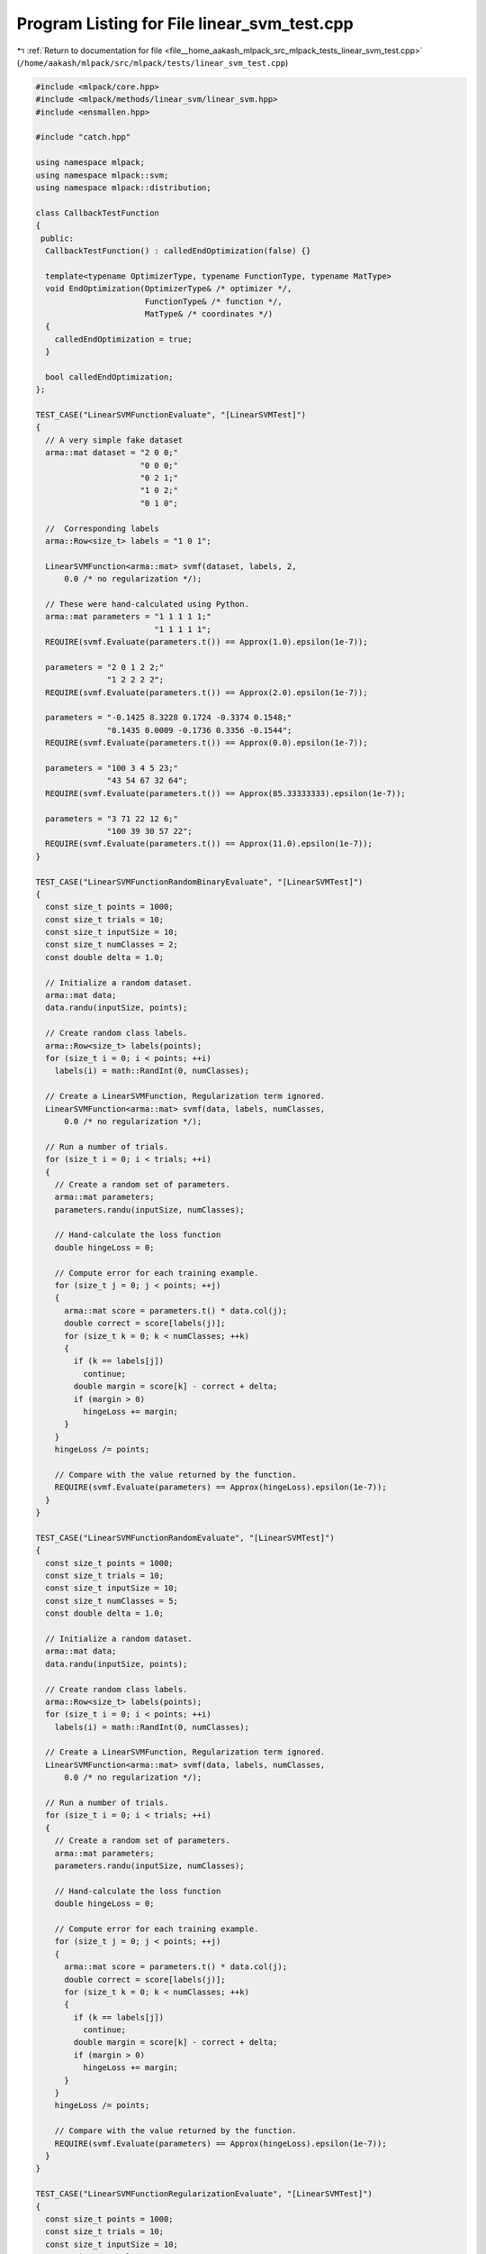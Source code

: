 
.. _program_listing_file__home_aakash_mlpack_src_mlpack_tests_linear_svm_test.cpp:

Program Listing for File linear_svm_test.cpp
============================================

|exhale_lsh| :ref:`Return to documentation for file <file__home_aakash_mlpack_src_mlpack_tests_linear_svm_test.cpp>` (``/home/aakash/mlpack/src/mlpack/tests/linear_svm_test.cpp``)

.. |exhale_lsh| unicode:: U+021B0 .. UPWARDS ARROW WITH TIP LEFTWARDS

.. code-block:: cpp

   
   #include <mlpack/core.hpp>
   #include <mlpack/methods/linear_svm/linear_svm.hpp>
   #include <ensmallen.hpp>
   
   #include "catch.hpp"
   
   using namespace mlpack;
   using namespace mlpack::svm;
   using namespace mlpack::distribution;
   
   class CallbackTestFunction
   {
    public:
     CallbackTestFunction() : calledEndOptimization(false) {}
   
     template<typename OptimizerType, typename FunctionType, typename MatType>
     void EndOptimization(OptimizerType& /* optimizer */,
                          FunctionType& /* function */,
                          MatType& /* coordinates */)
     {
       calledEndOptimization = true;
     }
   
     bool calledEndOptimization;
   };
   
   TEST_CASE("LinearSVMFunctionEvaluate", "[LinearSVMTest]")
   {
     // A very simple fake dataset
     arma::mat dataset = "2 0 0;"
                         "0 0 0;"
                         "0 2 1;"
                         "1 0 2;"
                         "0 1 0";
   
     //  Corresponding labels
     arma::Row<size_t> labels = "1 0 1";
   
     LinearSVMFunction<arma::mat> svmf(dataset, labels, 2,
         0.0 /* no regularization */);
   
     // These were hand-calculated using Python.
     arma::mat parameters = "1 1 1 1 1;"
                            "1 1 1 1 1";
     REQUIRE(svmf.Evaluate(parameters.t()) == Approx(1.0).epsilon(1e-7));
   
     parameters = "2 0 1 2 2;"
                  "1 2 2 2 2";
     REQUIRE(svmf.Evaluate(parameters.t()) == Approx(2.0).epsilon(1e-7));
   
     parameters = "-0.1425 8.3228 0.1724 -0.3374 0.1548;"
                  "0.1435 0.0009 -0.1736 0.3356 -0.1544";
     REQUIRE(svmf.Evaluate(parameters.t()) == Approx(0.0).epsilon(1e-7));
   
     parameters = "100 3 4 5 23;"
                  "43 54 67 32 64";
     REQUIRE(svmf.Evaluate(parameters.t()) == Approx(85.33333333).epsilon(1e-7));
   
     parameters = "3 71 22 12 6;"
                  "100 39 30 57 22";
     REQUIRE(svmf.Evaluate(parameters.t()) == Approx(11.0).epsilon(1e-7));
   }
   
   TEST_CASE("LinearSVMFunctionRandomBinaryEvaluate", "[LinearSVMTest]")
   {
     const size_t points = 1000;
     const size_t trials = 10;
     const size_t inputSize = 10;
     const size_t numClasses = 2;
     const double delta = 1.0;
   
     // Initialize a random dataset.
     arma::mat data;
     data.randu(inputSize, points);
   
     // Create random class labels.
     arma::Row<size_t> labels(points);
     for (size_t i = 0; i < points; ++i)
       labels(i) = math::RandInt(0, numClasses);
   
     // Create a LinearSVMFunction, Regularization term ignored.
     LinearSVMFunction<arma::mat> svmf(data, labels, numClasses,
         0.0 /* no regularization */);
   
     // Run a number of trials.
     for (size_t i = 0; i < trials; ++i)
     {
       // Create a random set of parameters.
       arma::mat parameters;
       parameters.randu(inputSize, numClasses);
   
       // Hand-calculate the loss function
       double hingeLoss = 0;
   
       // Compute error for each training example.
       for (size_t j = 0; j < points; ++j)
       {
         arma::mat score = parameters.t() * data.col(j);
         double correct = score[labels(j)];
         for (size_t k = 0; k < numClasses; ++k)
         {
           if (k == labels[j])
             continue;
           double margin = score[k] - correct + delta;
           if (margin > 0)
             hingeLoss += margin;
         }
       }
       hingeLoss /= points;
   
       // Compare with the value returned by the function.
       REQUIRE(svmf.Evaluate(parameters) == Approx(hingeLoss).epsilon(1e-7));
     }
   }
   
   TEST_CASE("LinearSVMFunctionRandomEvaluate", "[LinearSVMTest]")
   {
     const size_t points = 1000;
     const size_t trials = 10;
     const size_t inputSize = 10;
     const size_t numClasses = 5;
     const double delta = 1.0;
   
     // Initialize a random dataset.
     arma::mat data;
     data.randu(inputSize, points);
   
     // Create random class labels.
     arma::Row<size_t> labels(points);
     for (size_t i = 0; i < points; ++i)
       labels(i) = math::RandInt(0, numClasses);
   
     // Create a LinearSVMFunction, Regularization term ignored.
     LinearSVMFunction<arma::mat> svmf(data, labels, numClasses,
         0.0 /* no regularization */);
   
     // Run a number of trials.
     for (size_t i = 0; i < trials; ++i)
     {
       // Create a random set of parameters.
       arma::mat parameters;
       parameters.randu(inputSize, numClasses);
   
       // Hand-calculate the loss function
       double hingeLoss = 0;
   
       // Compute error for each training example.
       for (size_t j = 0; j < points; ++j)
       {
         arma::mat score = parameters.t() * data.col(j);
         double correct = score[labels(j)];
         for (size_t k = 0; k < numClasses; ++k)
         {
           if (k == labels[j])
             continue;
           double margin = score[k] - correct + delta;
           if (margin > 0)
             hingeLoss += margin;
         }
       }
       hingeLoss /= points;
   
       // Compare with the value returned by the function.
       REQUIRE(svmf.Evaluate(parameters) == Approx(hingeLoss).epsilon(1e-7));
     }
   }
   
   TEST_CASE("LinearSVMFunctionRegularizationEvaluate", "[LinearSVMTest]")
   {
     const size_t points = 1000;
     const size_t trials = 10;
     const size_t inputSize = 10;
     const size_t numClasses = 3;
   
     // Initialize a random dataset.
     arma::mat data;
     data.randu(inputSize, points);
   
     // Create random class labels.
     arma::Row<size_t> labels(points);
     for (size_t i = 0; i < points; ++i)
       labels(i) = math::RandInt(0, numClasses);
   
     // 3 objects for comparing regularization costs.
     LinearSVMFunction<arma::mat> svmfNoReg(data, labels, numClasses, 0);
     LinearSVMFunction<arma::mat> svmfSmallReg(data, labels, numClasses, 1);
     LinearSVMFunction<arma::mat> svmfBigReg(data, labels, numClasses, 20);
   
     // Run a number of trials.
     for (size_t i = 0; i < trials; ++i)
     {
       // Create a random set of parameters.
       arma::mat parameters;
       parameters.randu(inputSize, numClasses);
   
       double wL2SquaredNorm;
       wL2SquaredNorm = arma::dot(parameters, parameters);
   
       // Calculate regularization terms.
       const double smallRegTerm = 0.5 * wL2SquaredNorm;
       const double bigRegTerm = 10 * wL2SquaredNorm;
   
       REQUIRE(svmfNoReg.Evaluate(parameters) + smallRegTerm ==
           Approx(svmfSmallReg.Evaluate(parameters)).epsilon(1e-7));
       REQUIRE(svmfNoReg.Evaluate(parameters) + bigRegTerm ==
           Approx(svmfBigReg.Evaluate(parameters)).epsilon(1e-7));
     }
   }
   
   TEST_CASE("LinearSVMFunctionSeparableEvaluate", "[LinearSVMTest]")
   {
     const size_t points = 1000;
     const size_t trials = 10;
     const size_t inputSize = 10;
     const size_t numClasses = 3;
   
     // Initialize a random dataset.
     arma::mat data;
     data.randu(inputSize, points);
   
     // Create random class labels.
     arma::Row<size_t> labels(points);
     for (size_t i = 0; i < points; ++i)
       labels(i) = math::RandInt(0, numClasses);
   
     LinearSVMFunction<> svmf(data, labels, numClasses);
   
     for (size_t i = 0; i < trials; ++i)
     {
       // Create a random set of parameters.
       arma::mat parameters;
       parameters.randu(inputSize, numClasses);
   
       double hingeLoss = 0;
       for (size_t j = 0; j < points; ++j)
         hingeLoss += svmf.Evaluate(parameters, j, 1);
   
       hingeLoss /= points;
   
       // Compare with the value returned by the function.
       REQUIRE(svmf.Evaluate(parameters) == Approx(hingeLoss).epsilon(1e-7));
     }
   }
   
   TEST_CASE("LinearSVMFunctionRegularizationSeparableEvaluate", "[LinearSVMTest]")
   {
     const size_t points = 100;
     const size_t trials = 3;
     const size_t inputSize = 10;
     const size_t numClasses = 3;
   
     // Initialize a random dataset.
     arma::mat data;
     data.randu(inputSize, points);
   
     // Create random class labels.
     arma::Row<size_t> labels(points);
     for (size_t i = 0; i < points; ++i)
       labels(i) = math::RandInt(0, numClasses);
   
     LinearSVMFunction<> svmfNoReg(data, labels, numClasses, 0.0);
     LinearSVMFunction<> svmfSmallReg(data, labels, numClasses, 0.5);
     LinearSVMFunction<> svmfBigReg(data, labels, numClasses, 20.0);
   
   
     // Check that the number of functions is correct.
     REQUIRE(svmfNoReg.NumFunctions() == points);
     REQUIRE(svmfSmallReg.NumFunctions() == points);
     REQUIRE(svmfBigReg.NumFunctions() == points);
   
   
     for (size_t i = 0; i < trials; ++i)
     {
       // Create a random set of parameters.
       arma::mat parameters;
       parameters.randu(inputSize, numClasses);
   
       double wL2SquaredNorm;
       wL2SquaredNorm = 0.5 * arma::dot(parameters, parameters);
   
       // Calculate regularization terms.
       const double smallRegTerm = 0.5 * wL2SquaredNorm;
       const double bigRegTerm = 20 * wL2SquaredNorm;
   
       for (size_t j = 0; j < points; ++j)
       {
         REQUIRE(svmfNoReg.Evaluate(parameters, j, 1) + smallRegTerm ==
             Approx(svmfSmallReg.Evaluate(parameters, j, 1)).epsilon(1e-7));
         REQUIRE(svmfNoReg.Evaluate(parameters, j, 1) + bigRegTerm ==
             Approx(svmfBigReg.Evaluate(parameters, j, 1)).epsilon(1e-7));
       }
     }
   }
   
   TEST_CASE("LinearSVMFunctionGradient", "[LinearSVMTest]")
   {
     const size_t points = 1000;
     const size_t trials = 10;
     const size_t inputSize = 10;
     const size_t numClasses = 5;
     const double delta = 1.0;
   
     // Initialize a random dataset.
     arma::mat data;
     data.randu(inputSize, points);
   
     // Create random class labels.
     arma::Row<size_t> labels(points);
     for (size_t i = 0; i < points; ++i)
       labels(i) = math::RandInt(0, numClasses);
   
     // Create a LinearSVMFunction, Regularization term ignored.
     LinearSVMFunction<arma::mat> svmf(data, labels, numClasses,
                                       0.0 /* no regularization */,
                                       delta);
   
     // Run a number of trials.
     for (size_t i = 0; i < trials; ++i)
     {
       // Create a random set of parameters.
       arma::mat parameters;
       parameters.randu(inputSize, numClasses);
   
       // Hand-calculate the gradient.
       arma::mat difference;
       difference.zeros(numClasses, points);
   
       // Compute error for each training example.
       for (size_t j = 0; j < points; ++j)
       {
         arma::mat score = parameters.t() * data.col(j);
         double correct = score[labels(j)];
         size_t differenceCount = 0;
         for (size_t k = 0; k < numClasses; ++k)
         {
           if (k == labels[j])
             continue;
           double margin = score[k] - correct + delta;
           if (margin > 0)
           {
             differenceCount += 1;
             difference(k, j) = 1;
           }
         }
         difference(labels(j), j) -= differenceCount;
       }
   
       arma::mat gradient = (data * difference.t()) / points;
       arma::mat evaluatedGradient;
   
       svmf.Gradient(parameters, evaluatedGradient);
   
       // Compare with the values returned by Gradient().
       for (size_t j = 0; j < inputSize ; ++j)
       {
         for (size_t k = 0; k < numClasses ; ++k)
         {
           REQUIRE(gradient(j, k) ==
               Approx(evaluatedGradient(j, k)).epsilon(1e-7));
         }
       }
     }
   }
   
   TEST_CASE("LinearSVMFunctionSeparableGradient", "[LinearSVMTest]")
   {
     const size_t points = 100;
     const size_t trials = 3;
     const size_t inputSize = 5;
     const size_t numClasses = 5;
   
     // Initialize a random dataset.
     arma::mat data;
     data.randu(inputSize, points);
   
     // Create random class labels.
     arma::Row<size_t> labels(points);
     for (size_t i = 0; i < points; ++i)
       labels(i) = math::RandInt(0, numClasses);
   
     LinearSVMFunction<> svmfNoReg(data, labels, numClasses, 0.0);
     LinearSVMFunction<> svmfSmallReg(data, labels, numClasses, 0.5);
     LinearSVMFunction<> svmfBigReg(data, labels, numClasses, 20.0);
   
     for (size_t i = 0; i < trials; ++i)
     {
       // Create a random set of parameters.
       arma::mat parameters;
       parameters.randu(inputSize, numClasses);
   
       arma::mat gradient;
       arma::mat smallRegGradient;
       arma::mat bigRegGradient;
   
       // Test separable gradient for each point.  Regularization will be the same.
       for (size_t k = 0; k < points; ++k)
       {
         svmfNoReg.Gradient(parameters, k, gradient, 1);
         svmfSmallReg.Gradient(parameters, k, smallRegGradient, 1);
         svmfBigReg.Gradient(parameters, k, bigRegGradient, 1);
   
         // Check sizes of gradients.
         REQUIRE(gradient.n_elem == parameters.n_elem);
         REQUIRE(smallRegGradient.n_elem == parameters.n_elem);
         REQUIRE(bigRegGradient.n_elem == parameters.n_elem);
   
         // Check other terms.
         for (size_t j = 0; j < parameters.n_elem; ++j)
         {
           const double smallRegTerm = 0.5 * parameters[j];
           const double bigRegTerm = 20.0 * parameters[j];
   
           REQUIRE(gradient[j] + smallRegTerm ==
               Approx(smallRegGradient[j]).epsilon(1e-7));
           REQUIRE(gradient[j] + bigRegTerm ==
               Approx(bigRegGradient[j]).epsilon(1e-7));
         }
       }
     }
   }
   
   TEST_CASE("LinearSVMLBFGSSimpleTest", "[LinearSVMTest]")
   {
     const size_t numClasses = 2;
     const double lambda = 0.0001;
   
     // A very simple fake dataset.
     arma::mat dataset = "2 0 0;"
                         "0 0 0;"
                         "0 2 1;"
                         "1 0 2;"
                         "0 1 0";
   
     // Corresponding labels.
     arma::Row<size_t> labels = "1 0 1";
   
     // Create a linear svm object using L-BFGS optimizer.
     LinearSVM<arma::mat> lsvm(dataset, labels, numClasses, lambda);
   
     // Compare training accuracy to 1.
     const double acc = lsvm.ComputeAccuracy(dataset, labels);
     REQUIRE(acc == Approx(1.0).epsilon(0.005));
   }
   
   TEST_CASE("LinearSVMGradientDescentSimpleTest", "[LinearSVMTest]")
   {
     const size_t numClasses = 2;
     const size_t maxIterations = 10000;
     const double stepSize = 0.01;
     const double tolerance = 1e-5;
     const double lambda = 0.0001;
     const double delta = 1.0;
   
     // A very simple fake dataset
     arma::mat dataset = "2 0 0;"
                         "0 0 0;"
                         "0 2 1;"
                         "1 0 2;"
                         "0 1 0";
   
     //  Corresponding labels
     arma::Row<size_t> labels = "1 0 1";
   
     // Create a linear svm object using custom gradient descent optimizer.
     ens::GradientDescent optimizer(stepSize, maxIterations, tolerance);
     LinearSVM<arma::mat> lsvm(dataset, labels, numClasses, lambda,
         delta, false, optimizer);
   
     // Compare training accuracy to 1.
     const double acc = lsvm.ComputeAccuracy(dataset, labels);
     REQUIRE(acc == Approx(1.0).epsilon(0.005));
   }
   
   TEST_CASE("LinearSVMLBFGSTwoClasses", "[LinearSVMTest]")
   {
     const size_t points = 1000;
     const size_t inputSize = 3;
     const size_t numClasses = 2;
     const double lambda = 0.5;
   
     // Generate two-Gaussian dataset.
     GaussianDistribution g1(arma::vec("1.0 9.0 1.0"), arma::eye<arma::mat>(3, 3));
     GaussianDistribution g2(arma::vec("4.0 3.0 4.0"), arma::eye<arma::mat>(3, 3));
   
     arma::mat data(inputSize, points);
     arma::Row<size_t> labels(points);
   
     // This loop can be removed when ensmallen PR #136 is merged into a version
     // of ensmallen that is the minimum required ensmallen version for mlpack.
     // Basically, L-BFGS can sometimes have a condition that causes a failure in
     // optimization, and this is a workaround that runs multiple trials to avoid
     // that situation.
     bool success = false;
     for (size_t trial = 0; trial < 5; ++trial)
     {
       for (size_t i = 0; i < points / 2; ++i)
       {
         data.col(i) = g1.Random();
         labels(i) = 0;
       }
       for (size_t i = points / 2; i < points; ++i)
       {
         data.col(i) = g2.Random();
         labels(i) = 1;
       }
   
       // Create a linear svm object using L-BFGS optimizer.
       LinearSVM<arma::mat> lsvm(data, labels, numClasses, lambda);
   
       // Compare training accuracy to 1.
       const double acc = lsvm.ComputeAccuracy(data, labels);
       if (acc < 0.99)
       {
         continue; // This trial has failed.
       }
   
       // Create test dataset.
       for (size_t i = 0; i < points / 2; ++i)
       {
         data.col(i) = g1.Random();
         labels(i) =  0;
       }
       for (size_t i = points / 2; i < points; ++i)
       {
         data.col(i) = g2.Random();
         labels(i) = 1;
       }
   
       // Compare test accuracy to 1.
       const double testAcc = lsvm.ComputeAccuracy(data, labels);
       if (testAcc >= 0.99)
       {
         success = true;
         break;
       }
     }
   
     REQUIRE(success == true);
   }
   
   TEST_CASE("LinearSVMFitIntercept", "[LinearSVMTest]")
   {
     const size_t points = 1000;
     const size_t inputSize = 3;
     const size_t numClasses = 2;
     const double lambda = 0.5;
     const double delta = 1.0;
   
     // Generate a two-Gaussian dataset,
     GaussianDistribution g1(arma::vec("1.0 9.0 1.0"), arma::eye<arma::mat>(3, 3));
     GaussianDistribution g2(arma::vec("4.0 3.0 4.0"), arma::eye<arma::mat>(3, 3));
   
     // This loop can be removed when ensmallen PR #136 is merged into a version
     // of ensmallen that is the minimum required ensmallen version for mlpack.
     // Basically, L-BFGS can sometimes have a condition that causes a failure in
     // optimization, and this is a workaround that runs multiple trials to avoid
     // that situation.
     bool success = false;
     for (size_t trial = 0; trial < 5; ++trial)
     {
       arma::mat data(inputSize, points);
       arma::Row<size_t> labels(points);
       for (size_t i = 0; i < points / 2; ++i)
       {
         data.col(i) = g1.Random();
         labels[i] = 0;
       }
       for (size_t i = points / 2; i < points; ++i)
       {
         data.col(i) = g2.Random();
         labels[i] = 1;
       }
   
       // Now train a svm object on it.
       LinearSVM<arma::mat> svm(data, labels, numClasses, lambda,
           delta, true, ens::L_BFGS());
   
       // Ensure that the error is close to zero.
       const double acc = svm.ComputeAccuracy(data, labels);
       if (acc <= 0.98)
         continue;
   
       arma::mat testData(inputSize, points);
       arma::Row<size_t> testLabels(inputSize);
   
       // Create a test set.
       for (size_t i = 0; i < points / 2; ++i)
       {
         data.col(i) = g1.Random();
         labels[i] = 0;
       }
       for (size_t i = points / 2; i < points; ++i)
       {
         data.col(i) = g2.Random();
         labels[i] = 1;
       }
   
       // Ensure that the error is close to zero.
       const double testAcc = svm.ComputeAccuracy(data, labels);
       if (testAcc >= 0.95)
       {
         success = true;
         break;
       }
     }
   
     REQUIRE(success == true);
   }
   
   TEST_CASE("LinearSVMDeltaLBFGSTwoClasses", "[LinearSVMTest]")
   {
     const size_t points = 1000;
     const size_t inputSize = 3;
     const size_t numClasses = 2;
     const double lambda = 0.5;
     const double delta = 5.0;
   
     // Generate two-Gaussian dataset.
     GaussianDistribution g1(arma::vec("1.0 9.0 1.0"), arma::eye<arma::mat>(3, 3));
     GaussianDistribution g2(arma::vec("4.0 3.0 4.0"), arma::eye<arma::mat>(3, 3));
   
     // This loop can be removed when ensmallen PR #136 is merged into a version
     // of ensmallen that is the minimum required ensmallen version for mlpack.
     // Basically, L-BFGS can sometimes have a condition that causes a failure in
     // optimization, and this is a workaround that runs multiple trials to avoid
     // that situation.
     bool success = false;
     for (size_t trial = 0; trial < 5; ++trial)
     {
       arma::mat data(inputSize, points);
       arma::Row<size_t> labels(points);
   
       for (size_t i = 0; i < points / 2; ++i)
       {
         data.col(i) = g1.Random();
         labels(i) = 0;
       }
       for (size_t i = points / 2; i < points; ++i)
       {
         data.col(i) = g2.Random();
         labels(i) = 1;
       }
   
       // Create a linear svm object using L-BFGS optimizer.
       LinearSVM<arma::mat> lsvm(data, labels, numClasses, lambda,
           delta);
   
       // Compare training accuracy to 1.
       const double acc = lsvm.ComputeAccuracy(data, labels);
       if (acc <= 0.99)
         continue;
   
       arma::mat testData(inputSize, points);
       arma::Row<size_t> testLabels(points);
   
       for (size_t i = 0; i < points / 2; ++i)
       {
         testData.col(i) = g1.Random();
         testLabels(i) = 0;
       }
   
       for (size_t i = points / 2; i < points; ++i)
       {
         testData.col(i) = g2.Random();
         testLabels(i) = 1;
       }
   
       // Compare test accuracy to 1.
       const double testAcc = lsvm.ComputeAccuracy(testData, testLabels);
       if (testAcc >= 0.95)
       {
         success = true;
         break;
       }
     }
   
     REQUIRE(success == true);
   }
   
   #ifdef HAS_OPENMP
   
   TEST_CASE("LinearSVMPSGDSimpleTest", "[LinearSVMTest]")
   {
     const size_t numClasses = 2;
     const double lambda = 0.5;
     const double alpha = 0.01;
     const double delta = 1.0;
   
     // A very simple fake dataset
     arma::mat dataset = "2 0 0;"
                         "0 0 0;"
                         "0 2 1;"
                         "1 0 2;"
                         "0 1 0";
   
     //  Corresponding labels
     arma::Row<size_t> labels = "1 0 1";
   
     ens::ConstantStep decayPolicy(alpha);
   
     // Train linear svm object using Parallel SGD optimizer.
     // The threadShareSize is chosen such that each function gets optimized.
     ens::ParallelSGD<ens::ConstantStep> optimizer(0,
         std::ceil((float) dataset.n_cols / omp_get_max_threads()),
         1e-5, true, decayPolicy);
     LinearSVM<arma::mat> lsvm(dataset, labels, numClasses, lambda,
         delta, false, optimizer);
   
     // Compare training accuracy to 1.
     const double acc = lsvm.ComputeAccuracy(dataset, labels);
     REQUIRE(acc == Approx(1.0).epsilon(1e-2));
   }
   
   TEST_CASE("LinearSVMParallelSGDTwoClasses", "[LinearSVMTest]")
   {
     const size_t points = 500;
     const size_t inputSize = 3;
     const size_t numClasses = 2;
     const double lambda = 0.5;
     const double alpha = 0.01;
     const double delta = 1.0;
   
     // Generate two-Gaussian dataset.
     GaussianDistribution g1(arma::vec("1.0 9.0 1.0"), arma::eye<arma::mat>(3, 3));
     GaussianDistribution g2(arma::vec("4.0 3.0 4.0"), arma::eye<arma::mat>(3, 3));
   
     arma::mat data(inputSize, points);
     arma::Row<size_t> labels(points);
   
     for (size_t i = 0; i < points / 2; ++i)
     {
       data.col(i) = g1.Random();
       labels(i) = 0;
     }
     for (size_t i = points / 2; i < points; ++i)
     {
       data.col(i) = g2.Random();
       labels(i) = 1;
     }
   
     ens::ConstantStep decayPolicy(alpha);
   
     // Train linear svm object using Parallel SGD optimizer.
     // The threadShareSize is chosen such that each function gets optimized.
     ens::ParallelSGD<ens::ConstantStep> optimizer(0,
         std::ceil((float) data.n_cols / omp_get_max_threads()),
         1e-5, true, decayPolicy);
     LinearSVM<arma::mat> lsvm(data, labels, numClasses, lambda,
         delta, false, optimizer);
   
     // Compare training accuracy to 1.
     const double acc = lsvm.ComputeAccuracy(data, labels);
     REQUIRE(acc == Approx(1.0).epsilon(0.0060));
   
     // Create test dataset.
     for (size_t i = 0; i < points / 2; ++i)
     {
       data.col(i) = g1.Random();
       labels(i) =  0;
     }
     for (size_t i = points / 2; i < points; ++i)
     {
       data.col(i) = g2.Random();
       labels(i) = 1;
     }
   
     // Compare test accuracy to 1.
     const double testAcc = lsvm.ComputeAccuracy(data, labels);
     REQUIRE(testAcc == Approx(1.0).epsilon(0.0060));
   }
   
   #endif
   
   TEST_CASE("LinearSVMSparseLBFGSTest", "[LinearSVMTest]")
   {
     // Create a random dataset.
     arma::sp_mat dataset;
     dataset.sprandu(10, 800, 0.3);
     arma::mat denseDataset(dataset);
     arma::Row<size_t> labels(800);
     for (size_t i = 0; i < 800; ++i)
       labels[i] = math::RandInt(0, 2);
   
     LinearSVM<arma::mat> lr(denseDataset, labels, 2, 0.3, 1,
         false, ens::L_BFGS());
     LinearSVM<arma::sp_mat> lrSparse(dataset, labels, 2, 0.3, 1,
         false, ens::L_BFGS());
   
     REQUIRE(lr.Parameters().n_elem == lrSparse.Parameters().n_elem);
     for (size_t i = 0; i < lr.Parameters().n_elem; ++i)
     {
       REQUIRE(lr.Parameters()[i] == Approx(lrSparse.Parameters()[i]).
           epsilon(5e-6));
     }
   }
   
   TEST_CASE("LinearSVMLBFGSMultipleClasses", "[LinearSVMTest]")
   {
     const size_t points = 1000;
     const size_t inputSize = 5;
     const size_t numClasses = 5;
     const double lambda = 0.5;
   
     // Generate five-Gaussian dataset.
     arma::mat identity = arma::eye<arma::mat>(5, 5);
     GaussianDistribution g1(arma::vec("1.0 9.0 1.0 2.0 2.0"), identity);
     GaussianDistribution g2(arma::vec("4.0 3.0 4.0 2.0 2.0"), identity);
     GaussianDistribution g3(arma::vec("3.0 2.0 7.0 0.0 5.0"), identity);
     GaussianDistribution g4(arma::vec("4.0 1.0 1.0 2.0 7.0"), identity);
     GaussianDistribution g5(arma::vec("1.0 0.0 1.0 8.0 3.0"), identity);
   
     arma::mat data(inputSize, points);
     arma::Row<size_t> labels(points);
   
     // This loop can be removed when ensmallen PR #136 is merged into a version
     // of ensmallen that is the minimum required ensmallen version for mlpack.
     // Basically, L-BFGS can sometimes have a condition that causes a failure in
     // optimization, and this is a workaround that runs multiple trials to avoid
     // that situation.
     bool success = false;
     for (size_t trial = 0; trial < 5; ++trial)
     {
       for (size_t i = 0; i < points / 5; ++i)
       {
         data.col(i) = g1.Random();
         labels(i) = 0;
       }
       for (size_t i = points / 5; i < (2 * points) / 5; ++i)
       {
         data.col(i) = g2.Random();
         labels(i) = 1;
       }
       for (size_t i = (2 * points) / 5; i < (3 * points) / 5; ++i)
       {
         data.col(i) = g3.Random();
         labels(i) = 2;
       }
       for (size_t i = (3 * points) / 5; i < (4 * points) / 5; ++i)
       {
         data.col(i) = g4.Random();
         labels(i) = 3;
       }
       for (size_t i = (4 * points) / 5; i < points; ++i)
       {
         data.col(i) = g5.Random();
         labels(i) = 4;
       }
   
       // Train linear svm object using L-BFGS optimizer.
       LinearSVM<arma::mat> lsvm(data, labels, numClasses, lambda);
   
       // Compare training accuracy to 1.
       const double acc = lsvm.ComputeAccuracy(data, labels);
       if (acc <= 0.98)
         continue;
   
       // Create test dataset.
       for (size_t i = 0; i < points / 5; ++i)
       {
         data.col(i) = g1.Random();
         labels(i) = 0;
       }
       for (size_t i = points / 5; i < (2 * points) / 5; ++i)
       {
         data.col(i) = g2.Random();
         labels(i) = 1;
       }
       for (size_t i = (2 * points) / 5; i < (3 * points) / 5; ++i)
       {
         data.col(i) = g3.Random();
         labels(i) = 2;
       }
       for (size_t i = (3 * points) / 5; i < (4 * points) / 5; ++i)
       {
         data.col(i) = g4.Random();
         labels(i) = 3;
       }
       for (size_t i = (4 * points) / 5; i < points; ++i)
       {
         data.col(i) = g5.Random();
         labels(i) = 4;
       }
   
       // Compare test accuracy to 1.
       const double testAcc = lsvm.ComputeAccuracy(data, labels);
       if (testAcc >= 0.98)
       {
         success = true;
         break;
       }
     }
   
     REQUIRE(success == true);
   }
   
   TEST_CASE("LinearSVMClassifySinglePointTest", "[LinearSVMTest]")
   {
     const size_t points = 500;
     const size_t inputSize = 5;
     const size_t numClasses = 5;
     const double lambda = 0.5;
   
     // Generate five-Gaussian dataset.
     arma::mat identity = arma::eye<arma::mat>(5, 5);
     GaussianDistribution g1(arma::vec("1.0 9.0 1.0 2.0 2.0"), identity);
     GaussianDistribution g2(arma::vec("4.0 3.0 4.0 2.0 2.0"), identity);
     GaussianDistribution g3(arma::vec("3.0 2.0 7.0 0.0 5.0"), identity);
     GaussianDistribution g4(arma::vec("4.0 1.0 1.0 2.0 7.0"), identity);
     GaussianDistribution g5(arma::vec("1.0 0.0 1.0 8.0 3.0"), identity);
   
     arma::mat data(inputSize, points);
     arma::Row<size_t> labels(points);
   
     for (size_t i = 0; i < points / 5; ++i)
     {
       data.col(i) = g1.Random();
       labels(i) = 0;
     }
     for (size_t i = points / 5; i < (2 * points) / 5; ++i)
     {
       data.col(i) = g2.Random();
       labels(i) = 1;
     }
     for (size_t i = (2 * points) / 5; i < (3 * points) / 5; ++i)
     {
       data.col(i) = g3.Random();
       labels(i) = 2;
     }
     for (size_t i = (3 * points) / 5; i < (4 * points) / 5; ++i)
     {
       data.col(i) = g4.Random();
       labels(i) = 3;
     }
     for (size_t i = (4 * points) / 5; i < points; ++i)
     {
       data.col(i) = g5.Random();
       labels(i) = 4;
     }
   
     // Train linear svm object.
     LinearSVM<arma::mat> lsvm(data, labels, numClasses, lambda);
   
     // Create test dataset.
     for (size_t i = 0; i < points / 5; ++i)
     {
       data.col(i) = g1.Random();
       labels(i) = 0;
     }
     for (size_t i = points / 5; i < (2 * points) / 5; ++i)
     {
       data.col(i) = g2.Random();
       labels(i) = 1;
     }
     for (size_t i = (2 * points) / 5; i < (3 * points) / 5; ++i)
     {
       data.col(i) = g3.Random();
       labels(i) = 2;
     }
     for (size_t i = (3 * points) / 5; i < (4 * points) / 5; ++i)
     {
       data.col(i) = g4.Random();
       labels(i) = 3;
     }
     for (size_t i = (4 * points) / 5; i < points; ++i)
     {
       data.col(i) = g5.Random();
       labels(i) = 4;
     }
   
     lsvm.Classify(data, labels);
   
     for (size_t i = 0; i < data.n_cols; ++i)
     {
       REQUIRE(lsvm.Classify(data.col(i)) == labels(i));
     }
   }
   
   TEST_CASE("SinglePointClassifyTest", "[LinearSVMTest]")
   {
     const size_t points = 500;
     const size_t inputSize = 5;
     const size_t numClasses = 5;
     const double lambda = 0.5;
   
     // Generate five-Gaussian dataset.
     arma::mat identity = arma::eye<arma::mat>(5, 5);
     GaussianDistribution g1(arma::vec("1.0 9.0 1.0 2.0 2.0"), identity);
     GaussianDistribution g2(arma::vec("4.0 3.0 4.0 2.0 2.0"), identity);
     GaussianDistribution g3(arma::vec("3.0 2.0 7.0 0.0 5.0"), identity);
     GaussianDistribution g4(arma::vec("4.0 1.0 1.0 2.0 7.0"), identity);
     GaussianDistribution g5(arma::vec("1.0 0.0 1.0 8.0 3.0"), identity);
   
     arma::mat data(inputSize, points);
     arma::Row<size_t> labels(points);
   
     for (size_t i = 0; i < points / 5; ++i)
     {
       data.col(i) = g1.Random();
       labels(i) = 0;
     }
     for (size_t i = points / 5; i < (2 * points) / 5; ++i)
     {
       data.col(i) = g2.Random();
       labels(i) = 1;
     }
     for (size_t i = (2 * points) / 5; i < (3 * points) / 5; ++i)
     {
       data.col(i) = g3.Random();
       labels(i) = 2;
     }
     for (size_t i = (3 * points) / 5; i < (4 * points) / 5; ++i)
     {
       data.col(i) = g4.Random();
       labels(i) = 3;
     }
     for (size_t i = (4 * points) / 5; i < points; ++i)
     {
       data.col(i) = g5.Random();
       labels(i) = 4;
     }
   
     // Train linear svm object.
     LinearSVM<arma::mat> lsvm(data, labels, numClasses, lambda);
   
     // Create test dataset.
     for (size_t i = 0; i < points / 5; ++i)
     {
       data.col(i) = g1.Random();
       labels(i) = 0;
     }
     for (size_t i = points / 5; i < (2 * points) / 5; ++i)
     {
       data.col(i) = g2.Random();
       labels(i) = 1;
     }
     for (size_t i = (2 * points) / 5; i < (3 * points) / 5; ++i)
     {
       data.col(i) = g3.Random();
       labels(i) = 2;
     }
     for (size_t i = (3 * points) / 5; i < (4 * points) / 5; ++i)
     {
       data.col(i) = g4.Random();
       labels(i) = 3;
     }
     for (size_t i = (4 * points) / 5; i < points; ++i)
     {
       data.col(i) = g5.Random();
       labels(i) = 4;
     }
   
     arma::Row<size_t> predictions;
     lsvm.Classify(data, predictions);
   
     for (size_t i = 0; i < data.n_cols; ++i)
     {
       size_t pred = lsvm.Classify(data.col(i));
   
       REQUIRE(pred == predictions[i]);
     }
   }
   
   TEST_CASE("LinearSVMCallbackTest", "[LinearSVMTest]")
   {
     const size_t numClasses = 2;
     const double lambda = 0.0001;
     const double delta = 1.0;
   
     // A very simple fake dataset.
     arma::mat dataset = "2 0 0;"
                         "0 0 0;"
                         "0 2 1;"
                         "1 0 2;"
                         "0 1 0";
   
     // Corresponding labels.
     arma::Row<size_t> labels = "1 0 1";
   
     CallbackTestFunction cb;
   
     ens::L_BFGS opt;
     LinearSVM<arma::mat> lsvm(dataset, labels, numClasses, lambda,
         delta, false, opt, cb);
   
     REQUIRE(cb.calledEndOptimization == true);
   }
